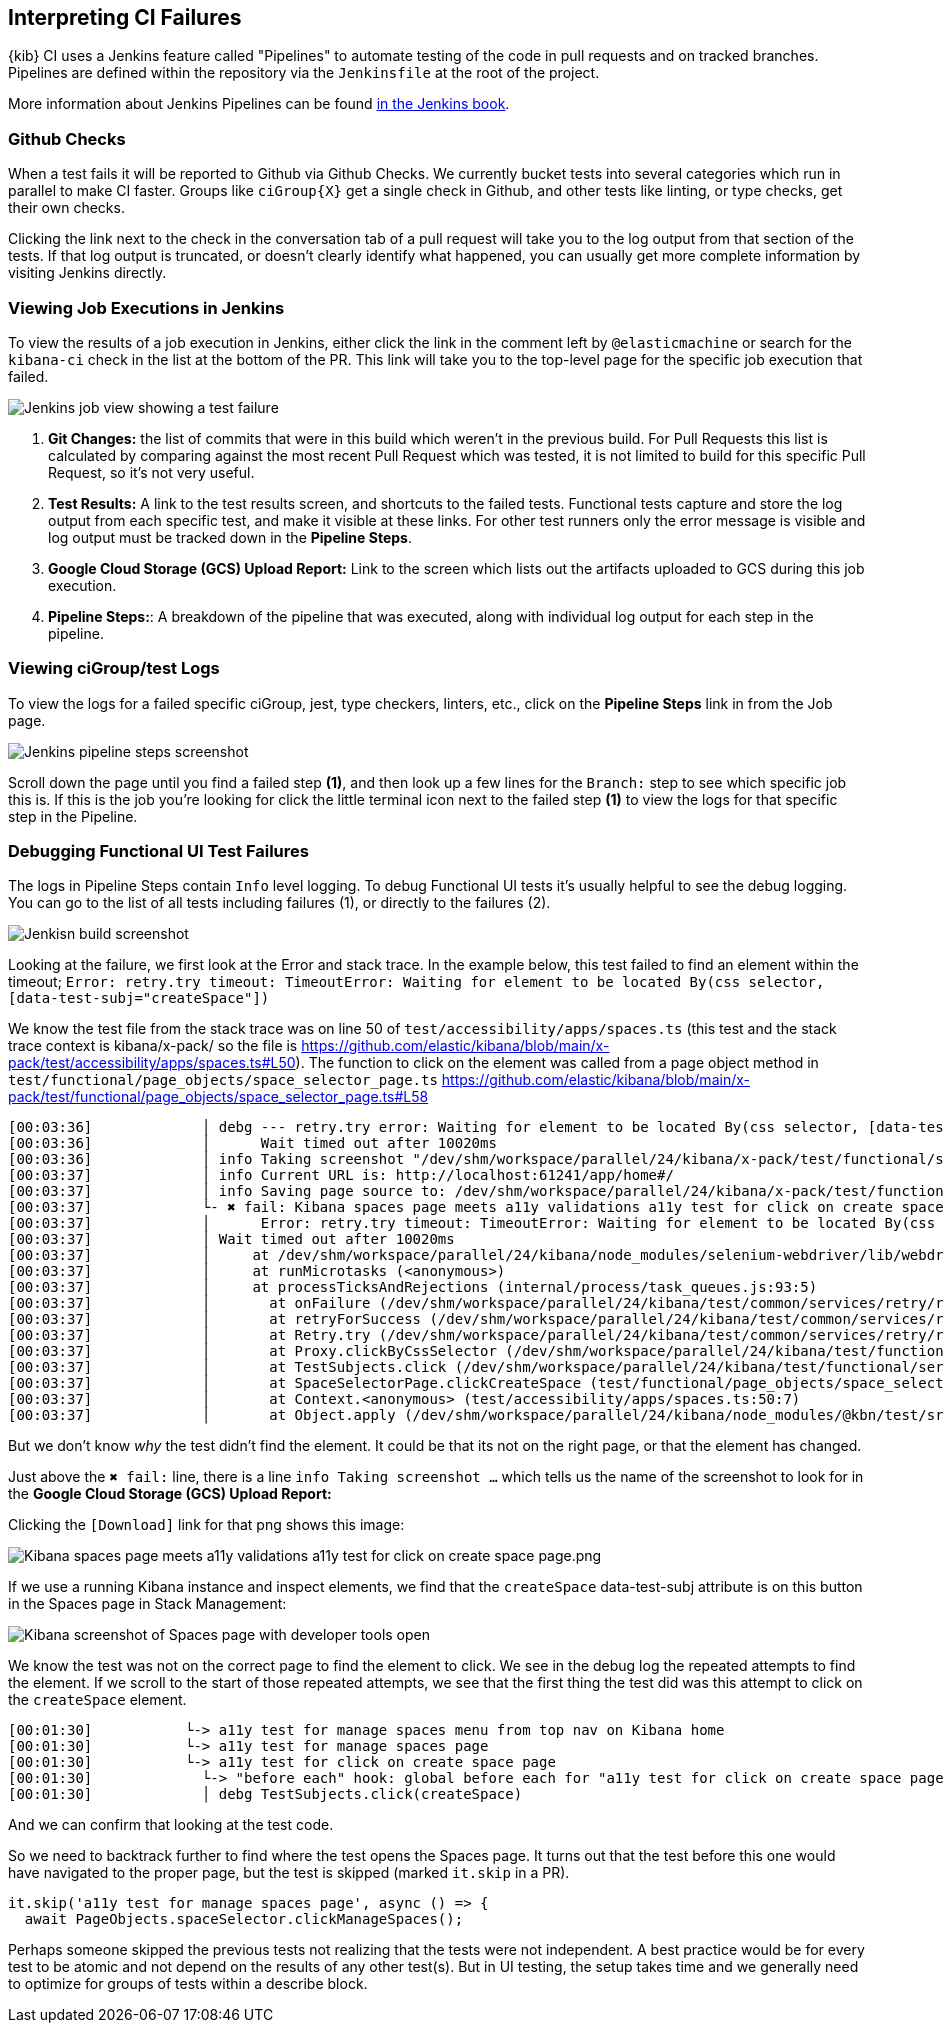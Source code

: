 [[interpreting-ci-failures]]
== Interpreting CI Failures

{kib} CI uses a Jenkins feature called "Pipelines" to automate testing of the code in pull requests and on tracked branches. Pipelines are defined within the repository via the `Jenkinsfile` at the root of the project.

More information about Jenkins Pipelines can be found link:https://jenkins.io/doc/book/pipeline/[in the Jenkins book].

[discrete]
=== Github Checks

When a test fails it will be reported to Github via Github Checks. We currently bucket tests into several categories which run in parallel to make CI faster. Groups like `ciGroup{X}` get a single check in Github, and other tests like linting, or type checks, get their own checks.

Clicking the link next to the check in the conversation tab of a pull request will take you to the log output from that section of the tests. If that log output is truncated, or doesn't clearly identify what happened, you can usually get more complete information by visiting Jenkins directly.

[discrete]
=== Viewing Job Executions in Jenkins

To view the results of a job execution in Jenkins, either click the link in the comment left by `@elasticmachine` or search for the `kibana-ci` check in the list at the bottom of the PR. This link will take you to the top-level page for the specific job execution that failed.

image::images/job_view.png[Jenkins job view showing a test failure]

1. *Git Changes:* the list of commits that were in this build which weren't in the previous build. For Pull Requests this list is calculated by comparing against the most recent Pull Request which was tested, it is not limited to build for this specific Pull Request, so it's not very useful.
2. *Test Results:* A link to the test results screen, and shortcuts to the failed tests. Functional tests capture and store the log output from each specific test, and make it visible at these links. For other test runners only the error message is visible and log output must be tracked down in the *Pipeline Steps*.
3. *Google Cloud Storage (GCS) Upload Report:* Link to the screen which lists out the artifacts uploaded to GCS during this job execution.
4. *Pipeline Steps:*: A breakdown of the pipeline that was executed, along with individual log output for each step in the pipeline.

[discrete]
=== Viewing ciGroup/test Logs

To view the logs for a failed specific ciGroup, jest, type checkers, linters, etc., click on the *Pipeline Steps* link in from the Job page.

image::images/pipeline_steps_view.png[Jenkins pipeline steps screenshot]

Scroll down the page until you find a failed step *(1)*, and then look up a few lines for the `Branch:` step to see which specific job this is. If this is the job you're looking for click the little terminal icon next to the failed step *(1)* to view the logs for that specific step in the Pipeline.

[discrete]
=== Debugging Functional UI Test Failures

The logs in Pipeline Steps contain `Info` level logging.  To debug Functional UI tests it's usually helpful to see the debug logging.  You can go to the list of all tests including failures (1), or directly to the failures (2).

image::images/test_results.png[Jenkisn build screenshot]

Looking at the failure, we first look at the Error and stack trace. In the example below, this test failed to find an element within the timeout;
 `Error: retry.try timeout: TimeoutError: Waiting for element to be located By(css selector, [data-test-subj="createSpace"])`

We know the test file from the stack trace was on line 50 of `test/accessibility/apps/spaces.ts` (this test and the stack trace context is kibana/x-pack/ so the file is https://github.com/elastic/kibana/blob/main/x-pack/test/accessibility/apps/spaces.ts#L50).
The function to click on the element was called from a page object method in `test/functional/page_objects/space_selector_page.ts` https://github.com/elastic/kibana/blob/main/x-pack/test/functional/page_objects/space_selector_page.ts#L58


    [00:03:36]             │ debg --- retry.try error: Waiting for element to be located By(css selector, [data-test-subj="createSpace"])
    [00:03:36]             │      Wait timed out after 10020ms
    [00:03:36]             │ info Taking screenshot "/dev/shm/workspace/parallel/24/kibana/x-pack/test/functional/screenshots/failure/Kibana spaces page meets a11y validations a11y test for click on create space page.png"
    [00:03:37]             │ info Current URL is: http://localhost:61241/app/home#/
    [00:03:37]             │ info Saving page source to: /dev/shm/workspace/parallel/24/kibana/x-pack/test/functional/failure_debug/html/Kibana spaces page meets a11y validations a11y test for click on create space page.html
    [00:03:37]             └- ✖ fail: Kibana spaces page meets a11y validations a11y test for click on create space page
    [00:03:37]             │      Error: retry.try timeout: TimeoutError: Waiting for element to be located By(css selector, [data-test-subj="createSpace"])
    [00:03:37]             │ Wait timed out after 10020ms
    [00:03:37]             │     at /dev/shm/workspace/parallel/24/kibana/node_modules/selenium-webdriver/lib/webdriver.js:842:17
    [00:03:37]             │     at runMicrotasks (<anonymous>)
    [00:03:37]             │     at processTicksAndRejections (internal/process/task_queues.js:93:5)
    [00:03:37]             │       at onFailure (/dev/shm/workspace/parallel/24/kibana/test/common/services/retry/retry_for_success.ts:17:9)
    [00:03:37]             │       at retryForSuccess (/dev/shm/workspace/parallel/24/kibana/test/common/services/retry/retry_for_success.ts:57:13)
    [00:03:37]             │       at Retry.try (/dev/shm/workspace/parallel/24/kibana/test/common/services/retry/retry.ts:32:14)
    [00:03:37]             │       at Proxy.clickByCssSelector (/dev/shm/workspace/parallel/24/kibana/test/functional/services/common/find.ts:420:7)
    [00:03:37]             │       at TestSubjects.click (/dev/shm/workspace/parallel/24/kibana/test/functional/services/common/test_subjects.ts:109:7)
    [00:03:37]             │       at SpaceSelectorPage.clickCreateSpace (test/functional/page_objects/space_selector_page.ts:59:7)
    [00:03:37]             │       at Context.<anonymous> (test/accessibility/apps/spaces.ts:50:7)
    [00:03:37]             │       at Object.apply (/dev/shm/workspace/parallel/24/kibana/node_modules/@kbn/test/src/functional_test_runner/lib/mocha/wrap_function.js:73:16)


But we don't know _why_ the test didn't find the element.  It could be that its not on the right page, or that the element has changed.

Just above the `✖ fail:` line, there is a line `info Taking screenshot ...` which tells us the name of the screenshot to look for in the *Google Cloud Storage (GCS) Upload Report:*

Clicking the `[Download]` link for that png shows this image:

image::images/a11y_screenshot.png[Kibana spaces page meets a11y validations a11y test for click on create space page.png]

If we use a running Kibana instance and inspect elements, we find that the `createSpace` data-test-subj attribute is on this button in the Spaces page in Stack Management:

image::images/inspect_element.png[Kibana screenshot of Spaces page with developer tools open]

We know the test was not on the correct page to find the element to click. We see in the debug log the repeated attempts to find the element. If we scroll to the start of those repeated attempts, we see that the first thing the test did was this attempt to click on the `createSpace` element.  


    [00:01:30]           └-> a11y test for manage spaces menu from top nav on Kibana home
    [00:01:30]           └-> a11y test for manage spaces page
    [00:01:30]           └-> a11y test for click on create space page
    [00:01:30]             └-> "before each" hook: global before each for "a11y test for click on create space page"
    [00:01:30]             │ debg TestSubjects.click(createSpace)


And we can confirm that looking at the test code.

So we need to backtrack further to find where the test opens the Spaces page. It turns out that the test before this one would have navigated to the proper page, but the test is skipped (marked `it.skip` in a PR). 

    it.skip('a11y test for manage spaces page', async () => {
      await PageObjects.spaceSelector.clickManageSpaces();

Perhaps someone skipped the previous tests not realizing that the tests were not independent. A best practice would be for every test to be atomic and not depend on the results of any other test(s). But in UI testing, the setup takes time and we generally need to optimize for groups of tests within a describe block.